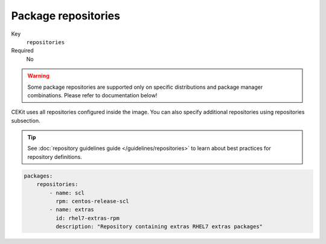 Package repositories
^^^^^^^^^^^^^^^^^^^^^^^^^^^^^

Key
    ``repositories``
Required
    No

.. warning::
    Some package repositories are supported only on specific distributions and package manager
    combinations. Please refer to documentation below!

CEKit uses all repositories configured inside the image. You can also specify additional
repositories using repositories subsection.

.. tip::
    See :doc:`repository guidelines guide </guidelines/repositories>` to learn about best practices for repository
    definitions.

.. code-block:: yaml

    packages:
        repositories:
            - name: scl
              rpm: centos-release-scl
            - name: extras
              id: rhel7-extras-rpm
              description: "Repository containing extras RHEL7 extras packages"
